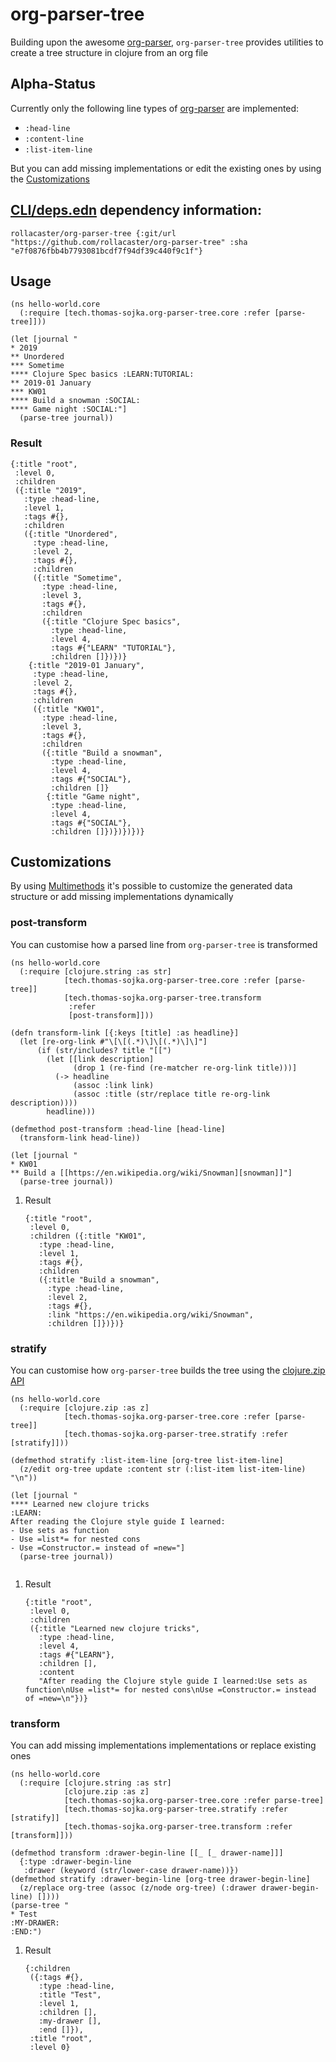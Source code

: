 * org-parser-tree
Building upon the awesome [[https://github.com/200ok-ch/org-parser][org-parser]], =org-parser-tree= provides utilities to create a tree structure in clojure from an org file
** Alpha-Status
Currently only the following line types of [[https://github.com/200ok-ch/org-parser][org-parser]] are implemented:
- =:head-line=
- =:content-line=
- =:list-item-line=

But you can add missing implementations or edit the existing ones by using the [[https://github.com/rollacaster/org-parser-tree#customizations][Customizations]]
** [[https://clojure.org/reference/deps_and_cli][CLI/deps.edn]] dependency information:
 #+BEGIN_SRC clojurescript
rollacaster/org-parser-tree {:git/url "https://github.com/rollacaster/org-parser-tree" :sha "e7f0876fbb4b7793081bcdf7f94df39c440f9c1f"}
 #+END_SRC
** Usage
#+BEGIN_SRC clojurescript
  (ns hello-world.core
    (:require [tech.thomas-sojka.org-parser-tree.core :refer [parse-tree]]))

  (let [journal "
  ,* 2019
  ,** Unordered
  ,*** Sometime
  ,**** Clojure Spec basics :LEARN:TUTORIAL:
  ,** 2019-01 January
  ,*** KW01
  ,**** Build a snowman :SOCIAL:
  ,**** Game night :SOCIAL:"]
    (parse-tree journal))
#+END_SRC
*** Result
#+BEGIN_SRC clojurescript
  {:title "root",
   :level 0,
   :children
   ({:title "2019",
     :type :head-line,
     :level 1,
     :tags #{},
     :children
     ({:title "Unordered",
       :type :head-line,
       :level 2,
       :tags #{},
       :children
       ({:title "Sometime",
         :type :head-line,
         :level 3,
         :tags #{},
         :children
         ({:title "Clojure Spec basics",
           :type :head-line,
           :level 4,
           :tags #{"LEARN" "TUTORIAL"},
           :children []})})}
      {:title "2019-01 January",
       :type :head-line,
       :level 2,
       :tags #{},
       :children
       ({:title "KW01",
         :type :head-line,
         :level 3,
         :tags #{},
         :children
         ({:title "Build a snowman",
           :type :head-line,
           :level 4,
           :tags #{"SOCIAL"},
           :children []}
          {:title "Game night",
           :type :head-line,
           :level 4,
           :tags #{"SOCIAL"},
           :children []})})})})}
#+END_SRC

#+DOWNLOADED: screenshot @ 2020-12-22 12:37:32
[[file:resources/org-parser-tree/2020-12-22_12-37-32_screenshot.png]]
** Customizations
By using [[https://clojure.org/reference/multimethods][Multimethods]] it's possible to customize the generated data structure or add missing implementations dynamically
*** post-transform
You can customise how a parsed line from =org-parser-tree= is transformed
#+BEGIN_SRC clojurescript
  (ns hello-world.core
    (:require [clojure.string :as str]
              [tech.thomas-sojka.org-parser-tree.core :refer [parse-tree]]
              [tech.thomas-sojka.org-parser-tree.transform
               :refer
               [post-transform]]))

  (defn transform-link [{:keys [title] :as headline}]
    (let [re-org-link #"\[\[(.*)\]\[(.*)\]\]"]
        (if (str/includes? title "[[")
          (let [[link description]
                (drop 1 (re-find (re-matcher re-org-link title)))]
            (-> headline
                (assoc :link link)
                (assoc :title (str/replace title re-org-link description))))
          headline)))

  (defmethod post-transform :head-line [head-line]
    (transform-link head-line))

  (let [journal "
  ,* KW01
  ,** Build a [[https://en.wikipedia.org/wiki/Snowman][snowman]]"]
    (parse-tree journal))
#+END_SRC

**** Result
#+BEGIN_SRC clojurescript
  {:title "root",
   :level 0,
   :children ({:title "KW01",
     :type :head-line,
     :level 1,
     :tags #{},
     :children
     ({:title "Build a snowman",
       :type :head-line,
       :level 2,
       :tags #{},
       :link "https://en.wikipedia.org/wiki/Snowman",
       :children []})})}
#+END_SRC
*** stratify
You can customise how =org-parser-tree= builds the tree using the [[https://clojure.github.io/clojure/clojure.zip-api.html][clojure.zip API]]
#+BEGIN_SRC clojurescript
  (ns hello-world.core
    (:require [clojure.zip :as z]
              [tech.thomas-sojka.org-parser-tree.core :refer [parse-tree]]
              [tech.thomas-sojka.org-parser-tree.stratify :refer [stratify]]))

  (defmethod stratify :list-item-line [org-tree list-item-line]
    (z/edit org-tree update :content str (:list-item list-item-line) "\n"))

  (let [journal "
  ,**** Learned new clojure tricks                                       :LEARN:
  After reading the Clojure style guide I learned:
  - Use sets as function
  - Use =list*= for nested cons
  - Use =Constructor.= instead of =new="]
    (parse-tree journal))

#+END_SRC
**** Result
#+BEGIN_SRC clojurescript
{:title "root",
 :level 0,
 :children
 ({:title "Learned new clojure tricks",
   :type :head-line,
   :level 4,
   :tags #{"LEARN"},
   :children [],
   :content
   "After reading the Clojure style guide I learned:Use sets as function\nUse =list*= for nested cons\nUse =Constructor.= instead of =new=\n"})}
#+END_SRC
*** transform
You can add missing implementations implementations or replace existing ones
#+BEGIN_SRC clojurescript
  (ns hello-world.core
    (:require [clojure.string :as str]
              [clojure.zip :as z]
              [tech.thomas-sojka.org-parser-tree.core :refer parse-tree]
              [tech.thomas-sojka.org-parser-tree.stratify :refer [stratify]]
              [tech.thomas-sojka.org-parser-tree.transform :refer [transform]]))

  (defmethod transform :drawer-begin-line [[_ [_ drawer-name]]]
    {:type :drawer-begin-line
     :drawer (keyword (str/lower-case drawer-name))})
  (defmethod stratify :drawer-begin-line [org-tree drawer-begin-line]
    (z/replace org-tree (assoc (z/node org-tree) (:drawer drawer-begin-line) [])))
  (parse-tree "
  ,* Test
  :MY-DRAWER:
  :END:")
#+END_SRC
**** Result
#+BEGIN_SRC clojurescript
  {:children
   ({:tags #{},
     :type :head-line,
     :title "Test",
     :level 1,
     :children [],
     :my-drawer [],
     :end []}),
   :title "root",
   :level 0}
#+END_SRC

